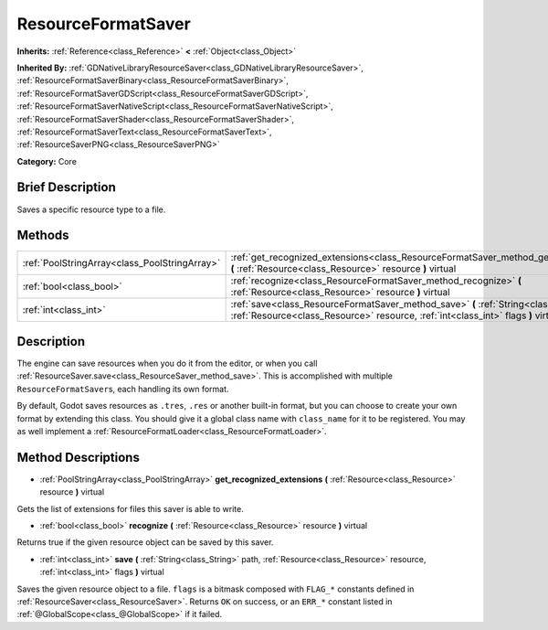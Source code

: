 .. Generated automatically by doc/tools/makerst.py in Godot's source tree.
.. DO NOT EDIT THIS FILE, but the ResourceFormatSaver.xml source instead.
.. The source is found in doc/classes or modules/<name>/doc_classes.

.. _class_ResourceFormatSaver:

ResourceFormatSaver
===================

**Inherits:** :ref:`Reference<class_Reference>` **<** :ref:`Object<class_Object>`

**Inherited By:** :ref:`GDNativeLibraryResourceSaver<class_GDNativeLibraryResourceSaver>`, :ref:`ResourceFormatSaverBinary<class_ResourceFormatSaverBinary>`, :ref:`ResourceFormatSaverGDScript<class_ResourceFormatSaverGDScript>`, :ref:`ResourceFormatSaverNativeScript<class_ResourceFormatSaverNativeScript>`, :ref:`ResourceFormatSaverShader<class_ResourceFormatSaverShader>`, :ref:`ResourceFormatSaverText<class_ResourceFormatSaverText>`, :ref:`ResourceSaverPNG<class_ResourceSaverPNG>`

**Category:** Core

Brief Description
-----------------

Saves a specific resource type to a file.

Methods
-------

+-----------------------------------------------+--------------------------------------------------------------------------------------------------------------------------------------------------------------------------------+
| :ref:`PoolStringArray<class_PoolStringArray>` | :ref:`get_recognized_extensions<class_ResourceFormatSaver_method_get_recognized_extensions>` **(** :ref:`Resource<class_Resource>` resource **)** virtual                      |
+-----------------------------------------------+--------------------------------------------------------------------------------------------------------------------------------------------------------------------------------+
| :ref:`bool<class_bool>`                       | :ref:`recognize<class_ResourceFormatSaver_method_recognize>` **(** :ref:`Resource<class_Resource>` resource **)** virtual                                                      |
+-----------------------------------------------+--------------------------------------------------------------------------------------------------------------------------------------------------------------------------------+
| :ref:`int<class_int>`                         | :ref:`save<class_ResourceFormatSaver_method_save>` **(** :ref:`String<class_String>` path, :ref:`Resource<class_Resource>` resource, :ref:`int<class_int>` flags **)** virtual |
+-----------------------------------------------+--------------------------------------------------------------------------------------------------------------------------------------------------------------------------------+

Description
-----------

The engine can save resources when you do it from the editor, or when you call :ref:`ResourceSaver.save<class_ResourceSaver_method_save>`. This is accomplished with multiple ``ResourceFormatSaver``\ s, each handling its own format.

By default, Godot saves resources as ``.tres``, ``.res`` or another built-in format, but you can choose to create your own format by extending this class. You should give it a global class name with ``class_name`` for it to be registered. You may as well implement a :ref:`ResourceFormatLoader<class_ResourceFormatLoader>`.

Method Descriptions
-------------------

.. _class_ResourceFormatSaver_method_get_recognized_extensions:

- :ref:`PoolStringArray<class_PoolStringArray>` **get_recognized_extensions** **(** :ref:`Resource<class_Resource>` resource **)** virtual

Gets the list of extensions for files this saver is able to write.

.. _class_ResourceFormatSaver_method_recognize:

- :ref:`bool<class_bool>` **recognize** **(** :ref:`Resource<class_Resource>` resource **)** virtual

Returns true if the given resource object can be saved by this saver.

.. _class_ResourceFormatSaver_method_save:

- :ref:`int<class_int>` **save** **(** :ref:`String<class_String>` path, :ref:`Resource<class_Resource>` resource, :ref:`int<class_int>` flags **)** virtual

Saves the given resource object to a file. ``flags`` is a bitmask composed with ``FLAG_*`` constants defined in :ref:`ResourceSaver<class_ResourceSaver>`. Returns ``OK`` on success, or an ``ERR_*`` constant listed in :ref:`@GlobalScope<class_@GlobalScope>` if it failed.

